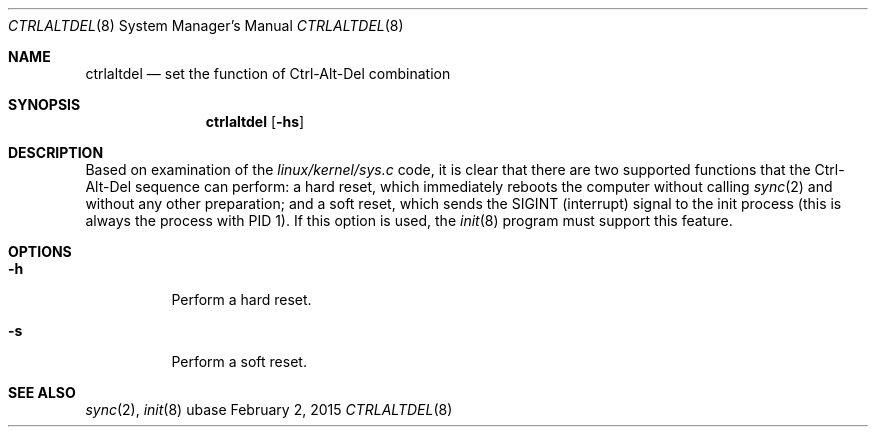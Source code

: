 .Dd February 2, 2015
.Dt CTRLALTDEL 8
.Os ubase
.Sh NAME
.Nm ctrlaltdel
.Nd set the function of Ctrl-Alt-Del combination
.Sh SYNOPSIS
.Nm
.Op Fl hs
.Sh DESCRIPTION
Based on examination of the
.Pa linux/kernel/sys.c
code, it is clear that there
are two supported functions that the Ctrl-Alt-Del sequence can perform: a
hard reset, which immediately reboots the computer without calling
.Xr sync 2
and without any other preparation; and a soft reset, which sends the
SIGINT (interrupt) signal to the init process (this is always the process
with PID 1). If this option is used, the
.Xr init 8
program must support this feature.
.Sh OPTIONS
.Bl -tag -width Ds
.It Fl h
Perform a hard reset.
.It Fl s
Perform a soft reset.
.El
.Sh SEE ALSO
.Xr sync 2 ,
.Xr init 8
